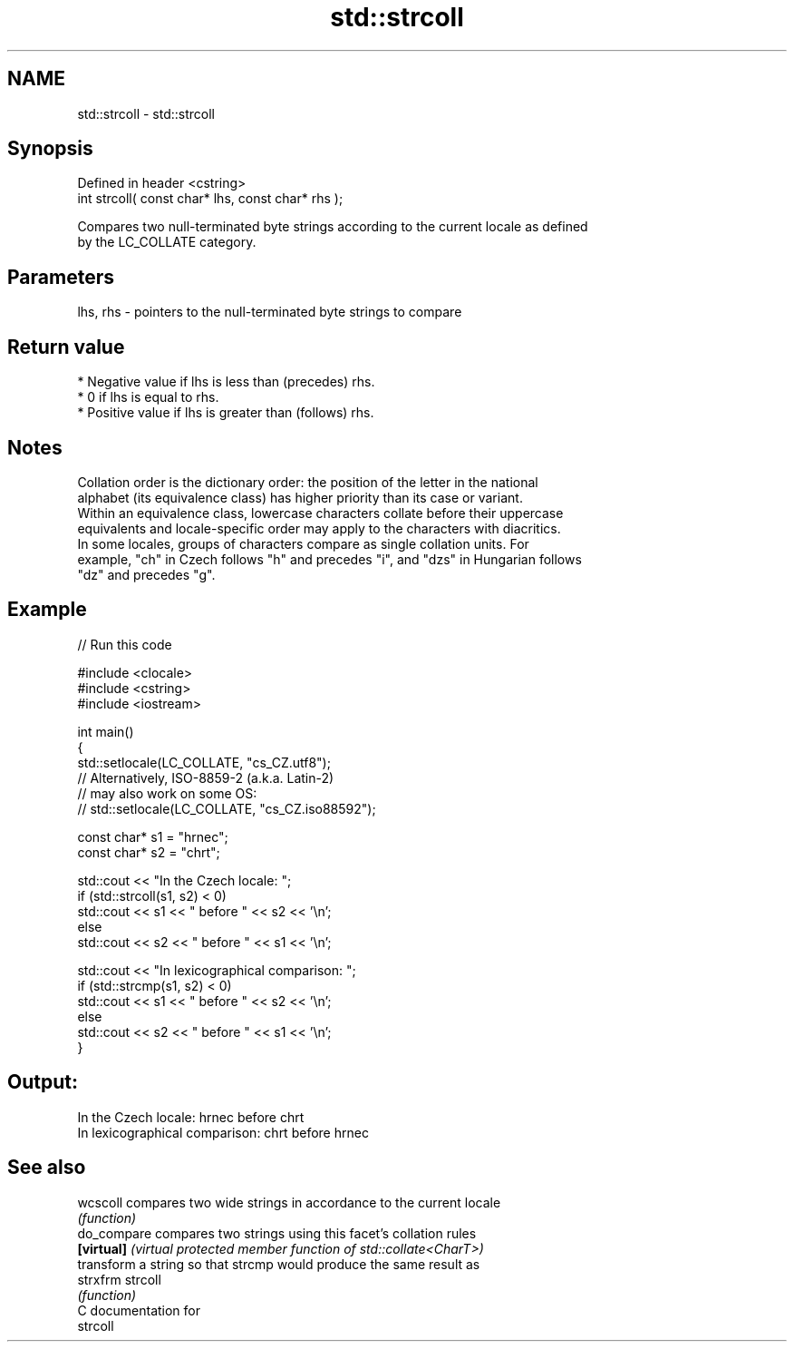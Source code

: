 .TH std::strcoll 3 "2024.06.10" "http://cppreference.com" "C++ Standard Libary"
.SH NAME
std::strcoll \- std::strcoll

.SH Synopsis
   Defined in header <cstring>
   int strcoll( const char* lhs, const char* rhs );

   Compares two null-terminated byte strings according to the current locale as defined
   by the LC_COLLATE category.

.SH Parameters

   lhs, rhs - pointers to the null-terminated byte strings to compare

.SH Return value

     * Negative value if lhs is less than (precedes) rhs.
     * 0 if lhs is equal to rhs.
     * Positive value if lhs is greater than (follows) rhs.

.SH Notes

   Collation order is the dictionary order: the position of the letter in the national
   alphabet (its equivalence class) has higher priority than its case or variant.
   Within an equivalence class, lowercase characters collate before their uppercase
   equivalents and locale-specific order may apply to the characters with diacritics.
   In some locales, groups of characters compare as single collation units. For
   example, "ch" in Czech follows "h" and precedes "i", and "dzs" in Hungarian follows
   "dz" and precedes "g".

.SH Example


// Run this code

 #include <clocale>
 #include <cstring>
 #include <iostream>

 int main()
 {
     std::setlocale(LC_COLLATE, "cs_CZ.utf8");
     // Alternatively, ISO-8859-2 (a.k.a. Latin-2)
     // may also work on some OS:
     // std::setlocale(LC_COLLATE, "cs_CZ.iso88592");

     const char* s1 = "hrnec";
     const char* s2 = "chrt";

     std::cout << "In the Czech locale: ";
     if (std::strcoll(s1, s2) < 0)
         std::cout << s1 << " before " << s2 << '\\n';
     else
         std::cout << s2 << " before " << s1 << '\\n';

     std::cout << "In lexicographical comparison: ";
     if (std::strcmp(s1, s2) < 0)
         std::cout << s1 << " before " << s2 << '\\n';
     else
         std::cout << s2 << " before " << s1 << '\\n';
 }

.SH Output:

 In the Czech locale: hrnec before chrt
 In lexicographical comparison: chrt before hrnec

.SH See also

   wcscoll    compares two wide strings in accordance to the current locale
              \fI(function)\fP
   do_compare compares two strings using this facet's collation rules
   \fB[virtual]\fP  \fI(virtual protected member function of std::collate<CharT>)\fP
              transform a string so that strcmp would produce the same result as
   strxfrm    strcoll
              \fI(function)\fP
   C documentation for
   strcoll
